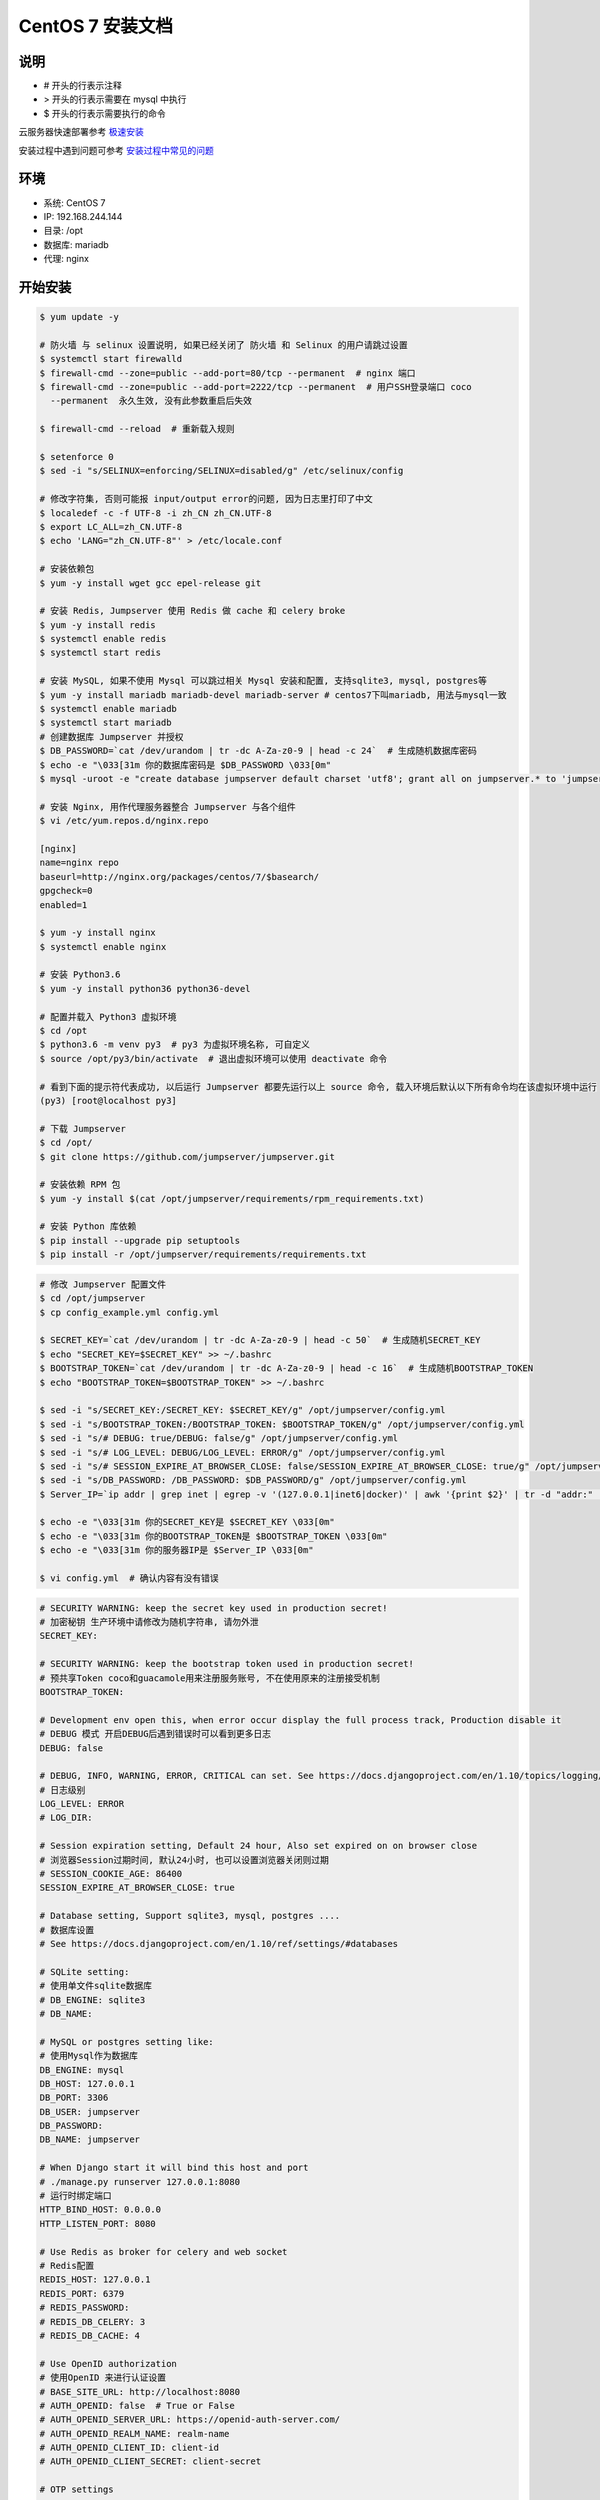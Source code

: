 CentOS 7 安装文档
--------------------------

说明
~~~~~~~
-  # 开头的行表示注释
-  > 开头的行表示需要在 mysql 中执行
-  $ 开头的行表示需要执行的命令

云服务器快速部署参考 `极速安装 <setup_by_fast.html>`_

安装过程中遇到问题可参考 `安装过程中常见的问题 <faq_install.html>`_

环境
~~~~~~~

-  系统: CentOS 7
-  IP: 192.168.244.144
-  目录: /opt
-  数据库: mariadb
-  代理: nginx

开始安装
~~~~~~~~~~~~

.. code-block:: shell

    $ yum update -y

    # 防火墙 与 selinux 设置说明, 如果已经关闭了 防火墙 和 Selinux 的用户请跳过设置
    $ systemctl start firewalld
    $ firewall-cmd --zone=public --add-port=80/tcp --permanent  # nginx 端口
    $ firewall-cmd --zone=public --add-port=2222/tcp --permanent  # 用户SSH登录端口 coco
      --permanent  永久生效, 没有此参数重启后失效

    $ firewall-cmd --reload  # 重新载入规则

    $ setenforce 0
    $ sed -i "s/SELINUX=enforcing/SELINUX=disabled/g" /etc/selinux/config

    # 修改字符集, 否则可能报 input/output error的问题, 因为日志里打印了中文
    $ localedef -c -f UTF-8 -i zh_CN zh_CN.UTF-8
    $ export LC_ALL=zh_CN.UTF-8
    $ echo 'LANG="zh_CN.UTF-8"' > /etc/locale.conf

    # 安装依赖包
    $ yum -y install wget gcc epel-release git

    # 安装 Redis, Jumpserver 使用 Redis 做 cache 和 celery broke
    $ yum -y install redis
    $ systemctl enable redis
    $ systemctl start redis

    # 安装 MySQL, 如果不使用 Mysql 可以跳过相关 Mysql 安装和配置, 支持sqlite3, mysql, postgres等
    $ yum -y install mariadb mariadb-devel mariadb-server # centos7下叫mariadb, 用法与mysql一致
    $ systemctl enable mariadb
    $ systemctl start mariadb
    # 创建数据库 Jumpserver 并授权
    $ DB_PASSWORD=`cat /dev/urandom | tr -dc A-Za-z0-9 | head -c 24`  # 生成随机数据库密码
    $ echo -e "\033[31m 你的数据库密码是 $DB_PASSWORD \033[0m"
    $ mysql -uroot -e "create database jumpserver default charset 'utf8'; grant all on jumpserver.* to 'jumpserver'@'127.0.0.1' identified by '$DB_PASSWORD'; flush privileges;"

    # 安装 Nginx, 用作代理服务器整合 Jumpserver 与各个组件
    $ vi /etc/yum.repos.d/nginx.repo

    [nginx]
    name=nginx repo
    baseurl=http://nginx.org/packages/centos/7/$basearch/
    gpgcheck=0
    enabled=1

    $ yum -y install nginx
    $ systemctl enable nginx

    # 安装 Python3.6
    $ yum -y install python36 python36-devel

    # 配置并载入 Python3 虚拟环境
    $ cd /opt
    $ python3.6 -m venv py3  # py3 为虚拟环境名称, 可自定义
    $ source /opt/py3/bin/activate  # 退出虚拟环境可以使用 deactivate 命令

    # 看到下面的提示符代表成功, 以后运行 Jumpserver 都要先运行以上 source 命令, 载入环境后默认以下所有命令均在该虚拟环境中运行
    (py3) [root@localhost py3]

    # 下载 Jumpserver
    $ cd /opt/
    $ git clone https://github.com/jumpserver/jumpserver.git

    # 安装依赖 RPM 包
    $ yum -y install $(cat /opt/jumpserver/requirements/rpm_requirements.txt)

    # 安装 Python 库依赖
    $ pip install --upgrade pip setuptools
    $ pip install -r /opt/jumpserver/requirements/requirements.txt

.. code-block:: shell


    # 修改 Jumpserver 配置文件
    $ cd /opt/jumpserver
    $ cp config_example.yml config.yml

    $ SECRET_KEY=`cat /dev/urandom | tr -dc A-Za-z0-9 | head -c 50`  # 生成随机SECRET_KEY
    $ echo "SECRET_KEY=$SECRET_KEY" >> ~/.bashrc
    $ BOOTSTRAP_TOKEN=`cat /dev/urandom | tr -dc A-Za-z0-9 | head -c 16`  # 生成随机BOOTSTRAP_TOKEN
    $ echo "BOOTSTRAP_TOKEN=$BOOTSTRAP_TOKEN" >> ~/.bashrc

    $ sed -i "s/SECRET_KEY:/SECRET_KEY: $SECRET_KEY/g" /opt/jumpserver/config.yml
    $ sed -i "s/BOOTSTRAP_TOKEN:/BOOTSTRAP_TOKEN: $BOOTSTRAP_TOKEN/g" /opt/jumpserver/config.yml
    $ sed -i "s/# DEBUG: true/DEBUG: false/g" /opt/jumpserver/config.yml
    $ sed -i "s/# LOG_LEVEL: DEBUG/LOG_LEVEL: ERROR/g" /opt/jumpserver/config.yml
    $ sed -i "s/# SESSION_EXPIRE_AT_BROWSER_CLOSE: false/SESSION_EXPIRE_AT_BROWSER_CLOSE: true/g" /opt/jumpserver/config.yml
    $ sed -i "s/DB_PASSWORD: /DB_PASSWORD: $DB_PASSWORD/g" /opt/jumpserver/config.yml
    $ Server_IP=`ip addr | grep inet | egrep -v '(127.0.0.1|inet6|docker)' | awk '{print $2}' | tr -d "addr:" | head -n 1 | cut -d / -f1`

    $ echo -e "\033[31m 你的SECRET_KEY是 $SECRET_KEY \033[0m"
    $ echo -e "\033[31m 你的BOOTSTRAP_TOKEN是 $BOOTSTRAP_TOKEN \033[0m"
    $ echo -e "\033[31m 你的服务器IP是 $Server_IP \033[0m"

    $ vi config.yml  # 确认内容有没有错误

.. code-block:: yaml

    # SECURITY WARNING: keep the secret key used in production secret!
    # 加密秘钥 生产环境中请修改为随机字符串, 请勿外泄
    SECRET_KEY:

    # SECURITY WARNING: keep the bootstrap token used in production secret!
    # 预共享Token coco和guacamole用来注册服务账号, 不在使用原来的注册接受机制
    BOOTSTRAP_TOKEN:

    # Development env open this, when error occur display the full process track, Production disable it
    # DEBUG 模式 开启DEBUG后遇到错误时可以看到更多日志
    DEBUG: false

    # DEBUG, INFO, WARNING, ERROR, CRITICAL can set. See https://docs.djangoproject.com/en/1.10/topics/logging/
    # 日志级别
    LOG_LEVEL: ERROR
    # LOG_DIR:

    # Session expiration setting, Default 24 hour, Also set expired on on browser close
    # 浏览器Session过期时间, 默认24小时, 也可以设置浏览器关闭则过期
    # SESSION_COOKIE_AGE: 86400
    SESSION_EXPIRE_AT_BROWSER_CLOSE: true

    # Database setting, Support sqlite3, mysql, postgres ....
    # 数据库设置
    # See https://docs.djangoproject.com/en/1.10/ref/settings/#databases

    # SQLite setting:
    # 使用单文件sqlite数据库
    # DB_ENGINE: sqlite3
    # DB_NAME:

    # MySQL or postgres setting like:
    # 使用Mysql作为数据库
    DB_ENGINE: mysql
    DB_HOST: 127.0.0.1
    DB_PORT: 3306
    DB_USER: jumpserver
    DB_PASSWORD:
    DB_NAME: jumpserver

    # When Django start it will bind this host and port
    # ./manage.py runserver 127.0.0.1:8080
    # 运行时绑定端口
    HTTP_BIND_HOST: 0.0.0.0
    HTTP_LISTEN_PORT: 8080

    # Use Redis as broker for celery and web socket
    # Redis配置
    REDIS_HOST: 127.0.0.1
    REDIS_PORT: 6379
    # REDIS_PASSWORD:
    # REDIS_DB_CELERY: 3
    # REDIS_DB_CACHE: 4

    # Use OpenID authorization
    # 使用OpenID 来进行认证设置
    # BASE_SITE_URL: http://localhost:8080
    # AUTH_OPENID: false  # True or False
    # AUTH_OPENID_SERVER_URL: https://openid-auth-server.com/
    # AUTH_OPENID_REALM_NAME: realm-name
    # AUTH_OPENID_CLIENT_ID: client-id
    # AUTH_OPENID_CLIENT_SECRET: client-secret

    # OTP settings
    # OTP/MFA 配置
    # OTP_VALID_WINDOW: 0
    # OTP_ISSUER_NAME: Jumpserver

.. code-block:: shell

    # 运行 Jumpserver
    $ cd /opt/jumpserver
    $ ./jms start all -d  # 后台运行使用 -d 参数./jms start all -d
    # 新版本更新了运行脚本, 使用方式./jms start|stop|status all  后台运行请添加 -d 参数

.. code-block:: shell

    # 安装 docker 部署 coco 与 guacamole
    $ yum install -y yum-utils device-mapper-persistent-data lvm2
    $ yum-config-manager --add-repo http://mirrors.aliyun.com/docker-ce/linux/centos/docker-ce.repo
    $ yum makecache fast
    $ rpm --import https://mirrors.aliyun.com/docker-ce/linux/centos/gpg
    $ yum -y install docker-ce
    $ systemctl enable docker
    $ curl -sSL https://get.daocloud.io/daotools/set_mirror.sh | sh -s http://f1361db2.m.daocloud.io
    $ systemctl restart docker

    # 允许 容器ip 访问宿主 8080 端口, (容器的 ip 可以进入容器查看)
    $ firewall-cmd --permanent --add-rich-rule="rule family="ipv4" source address="172.17.0.0/16" port protocol="tcp" port="8080" accept"
    $ firewall-cmd --reload
    # 172.17.0.x 是docker容器默认的IP池, 这里偷懒直接授权ip段了, 可以根据实际情况单独授权IP

    # http://<Jumpserver_url> 指向 jumpserver 的服务端口, 如 http://192.168.244.144:8080
    # BOOTSTRAP_TOKEN 为 Jumpserver/config.yml 里面的 BOOTSTRAP_TOKEN
    $ docker run --name jms_coco -d -p 2222:2222 -p 5000:5000 -e CORE_HOST=http://$Server_IP:8080 -e BOOTSTRAP_TOKEN=$BOOTSTRAP_TOKEN jumpserver/jms_coco:1.4.9
    $ docker run --name jms_guacamole -d -p 8081:8081 -e JUMPSERVER_SERVER=http://$Server_IP:8080 -e BOOTSTRAP_TOKEN=$BOOTSTRAP_TOKEN jumpserver/jms_guacamole:1.4.9

.. code-block:: shell

    # 安装 Web Terminal 前端: Luna  需要 Nginx 来运行访问 访问(https://github.com/jumpserver/luna/releases)下载对应版本的 release 包, 直接解压, 不需要编译
    $ cd /opt
    $ wget https://github.com/jumpserver/luna/releases/download/1.4.9/luna.tar.gz

    # 如果网络有问题导致下载无法完成可以使用下面地址
    $ wget https://demo.jumpserver.org/download/luna/1.4.9/luna.tar.gz

    $ tar xf luna.tar.gz
    $ chown -R root:root luna

.. code-block:: shell

    # 配置 Nginx 整合各组件
    $ rm -rf /etc/nginx/conf.d/default.conf

.. code-block:: shell

    $ vi /etc/nginx/conf.d/jumpserver.conf

    server {
        listen 80;

        client_max_body_size 100m;  # 录像及文件上传大小限制

        location /luna/ {
            try_files $uri / /index.html;
            alias /opt/luna/;  # luna 路径, 如果修改安装目录, 此处需要修改
        }

        location /media/ {
            add_header Content-Encoding gzip;
            root /opt/jumpserver/data/;  # 录像位置, 如果修改安装目录, 此处需要修改
        }

        location /static/ {
            root /opt/jumpserver/data/;  # 静态资源, 如果修改安装目录, 此处需要修改
        }

        location /socket.io/ {
            proxy_pass       http://localhost:5000/socket.io/;
            proxy_buffering off;
            proxy_http_version 1.1;
            proxy_set_header Upgrade $http_upgrade;
            proxy_set_header Connection "upgrade";
            proxy_set_header X-Real-IP $remote_addr;
            proxy_set_header Host $host;
            proxy_set_header X-Forwarded-For $proxy_add_x_forwarded_for;
            access_log off;
        }

        location /coco/ {
            proxy_pass       http://localhost:5000/coco/;
            proxy_set_header X-Real-IP $remote_addr;
            proxy_set_header Host $host;
            proxy_set_header X-Forwarded-For $proxy_add_x_forwarded_for;
            access_log off;
        }

        location /guacamole/ {
            proxy_pass       http://localhost:8081/;
            proxy_buffering off;
            proxy_http_version 1.1;
            proxy_set_header Upgrade $http_upgrade;
            proxy_set_header Connection $http_connection;
            proxy_set_header X-Real-IP $remote_addr;
            proxy_set_header Host $host;
            proxy_set_header X-Forwarded-For $proxy_add_x_forwarded_for;
            access_log off;
        }

        location / {
            proxy_pass http://localhost:8080;
            proxy_set_header X-Real-IP $remote_addr;
            proxy_set_header Host $host;
            proxy_set_header X-Forwarded-For $proxy_add_x_forwarded_for;
        }
    }


.. code-block:: shell

    # 运行 Nginx
    $ nginx -t   # 确保配置没有问题, 有问题请先解决
    $ systemctl start nginx

    # 访问 http://192.168.244.144 (注意 没有 :8080 通过 nginx 代理端口进行访问)
    # 默认账号: admin 密码: admin  到会话管理-终端管理 接受 Coco Guacamole 等应用的注册
    # 测试连接
    $ ssh -p2222 admin@192.168.244.144
    $ sftp -P2222 admin@192.168.244.144
      密码: admin

    # 如果是用在 Windows 下, Xshell Terminal 登录语法如下
    $ ssh admin@192.168.244.144 2222
    $ sftp admin@192.168.244.144 2222
      密码: admin
      如果能登陆代表部署成功

    # sftp默认上传的位置在资产的 /tmp 目录下
    # windows拖拽上传的位置在资产的 Guacamole RDP上的 G 目录下

多组件负载说明

.. code-block:: shell

    # coco 服务默认运行在单核心下面, 当负载过高时会导致用户访问变慢, 这时可运行多个 docker 容器缓解
    $ docker run --name jms_coco01 -d -p 2223:2222 -p 5001:5000 -e CORE_HOST=http://<Jumpserver_url> -e BOOTSTRAP_TOKEN=****** jumpserver/jms_coco:1.4.9
    $ docker run --name jms_coco02 -d -p 2224:2222 -p 5002:5000 -e CORE_HOST=http://<Jumpserver_url> -e BOOTSTRAP_TOKEN=****** jumpserver/jms_coco:1.4.9
    ...

    # guacamole 也是一样
    $ docker run --name jms_guacamole01 -d -p 8082:8081 -e JUMPSERVER_SERVER=http://<Jumpserver_url> -e BOOTSTRAP_TOKEN=****** jumpserver/jms_guacamole:1.4.9
    $ docker run --name jms_guacamole02 -d -p 8083:8081 -e JUMPSERVER_SERVER=http://<Jumpserver_url> -e BOOTSTRAP_TOKEN=****** jumpserver/jms_guacamole:1.4.9
    ...

    # nginx 代理设置
    $ vi /etc/nginx/nginx.conf
    user  nginx;
    worker_processes  auto;

    error_log  /var/log/nginx/error.log warn;
    pid        /var/run/nginx.pid;


    events {
        worker_connections  1024;
    }

    # 加入 tcp 代理
    stream {
        log_format  proxy  '$remote_addr [$time_local] '
                           '$protocol $status $bytes_sent $bytes_received '
                           '$session_time "$upstream_addr" '
                           '"$upstream_bytes_sent" "$upstream_bytes_received" "$upstream_connect_time"';

        access_log /var/log/nginx/tcp-access.log  proxy;
        open_log_file_cache off;

        upstream cocossh {
            server localhost:2222 weight=1;
            server localhost:2223 weight=1;  # 多节点
            server localhost:2224 weight=1;  # 多节点
            # 这里是 coco ssh 的后端ip
            hash $remote_addr;
        }
        server {
            listen 2220;  # 不能使用已经使用的端口, 自行修改, 用户ssh登录时的端口
            proxy_pass cocossh;
            proxy_connect_timeout 10s;
            proxy_timeout 24h;   #代理超时
        }
    }
    # 到此结束

    http {
        include       /etc/nginx/mime.types;
        default_type  application/octet-stream;

        log_format  main  '$remote_addr - $remote_user [$time_local] "$request" '
                          '$status $body_bytes_sent "$http_referer" '
                          '"$http_user_agent" "$http_x_forwarded_for"';

        access_log  /var/log/nginx/access.log  main;

        sendfile        on;
        # tcp_nopush     on;

        keepalive_timeout  65;

        # 关闭版本显示
        server_tokens off;

        include /etc/nginx/conf.d/*.conf;
    }

    $ firewall-cmd --zone=public --add-port=2220/tcp --permanent
    $ firewall-cmd --reload

    $ vi /etc/nginx/conf.d/jumpserver.conf
    upstream jumpserver {
        server localhost:80;
        # 这里是 jumpserver 的后端ip
    }

    upstream cocows {
        server localhost:5000 weight=1;
        server localhost:5001 weight=1;  # 多节点
        server localhost:5002 weight=1;  # 多节点
        # 这里是 coco ws 的后端ip
        ip_hash;
    }

    upstream guacamole {
        server localhost:8081 weight=1;
        server localhost:8082 weight=1;  # 多节点
        server localhost:8083 weight=1;  # 多节点
        # 这里是 guacamole 的后端ip
        ip_hash;
    }

    server {
        listen 80;
        server_name demo.jumpserver.org;  # 自行修改成你的域名

        client_max_body_size 100m;  # 录像上传大小限制

        location / {
            proxy_pass http://jumpserver;
            proxy_set_header X-Real-IP $remote_addr;
            proxy_set_header Host $host;
            proxy_set_header X-Forwarded-For $proxy_add_x_forwarded_for;
            access_log off;
        }

        location /luna/ {
            try_files $uri / /index.html;
            alias /opt/luna/;
        }

        location /socket.io/ {
            proxy_pass       http://cocows/socket.io/;  # coco
            proxy_buffering off;
            proxy_http_version 1.1;
            proxy_set_header Upgrade $http_upgrade;
            proxy_set_header Connection "upgrade";
            proxy_set_header X-Real-IP $remote_addr;
            proxy_set_header Host $host;
            proxy_set_header X-Forwarded-For $proxy_add_x_forwarded_for;
            access_log off;
        }

        location /coco/ {
            proxy_pass       http://cocows/coco/;
            proxy_set_header X-Real-IP $remote_addr;
            proxy_set_header Host $host;
            proxy_set_header X-Forwarded-For $proxy_add_x_forwarded_for;
            access_log off;
        }

        location /guacamole/ {
            proxy_pass       http://guacamole/;  #  guacamole
            proxy_buffering off;
            proxy_http_version 1.1;
            proxy_set_header Upgrade $http_upgrade;
            proxy_set_header Connection $http_connection;
            proxy_set_header X-Real-IP $remote_addr;
            proxy_set_header Host $host;
            proxy_set_header X-Forwarded-For $proxy_add_x_forwarded_for;
            access_log off;
        }
    }

    $ nginx -t
    $ nginx -s reload

后续的使用请参考 `快速入门 <quick_start.html>`_
如遇到问题可参考 `FAQ <faq.html>`_
